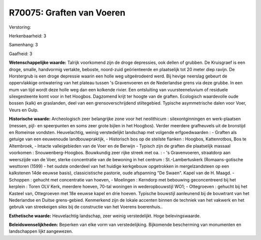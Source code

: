 R70075: Graften van Voeren
==========================

Verstoring:

Herkenbaarheid: 3

Samenhang: 3

Gaafheid: 3

**Wetenschappelijke waarde:**
Talrijk voorkomend zijn de droge depressies, ook dellen of grubben.
De Kruisgraef is een droge, smalle, handvormig vertakte, beboste,
noord-zuid geörienteerde en plaatselijk tot 20 meter diep ravijn. De
Horstergrub is een droge depressie waarin een holle weg uitgeërodeerd
werd. Bij hevige neerslag gebeurt de oppervlakkige ontwatering van het
plateau tussen 's Gravenvoeren en de Nederlandse grens via deze grubbe.
In een mum van tijd wordt deze holle weg dan een kolkende rivier. Een
ontsluiting van vuursteeneluvium of residuele silexgesteente komt voor
in het Hoogbos. Dagzomend krijt ter hoogte van de graften. Ecologisch
waardevolle oude bossen (kalk) en graslanden, deel van een
grensoverschrijdend stiltegebied. Typische asymmetrische dalen voor
Voer, Veurs en Gulp.

**Historische waarde:**
Archeologisch zeer belangrijke zone voor het neolithicum :
silexontginningen en werk-plaatsen (messen, pijl- en speerpunten en soms
zeer grote bijlen in het Hoogbos). Verder meerdere grafheuvels uit de
bronstijd en Romeinse vondsten. Heuvelachtig, weinig verstedelijkt
landschap met volgende erfgoedwaarden : - Graften als getuige van een
eeuwenoude landbouwpraktijk, - Historisch bos op de steilste flanken :
Hoogbos, Kattenrotbos, Bos te Altembroek, - Intacte valleigebieden van
de Voer en de Berwijn - Typisch zijn de graften die plaatselijk massaal
voorkomen : Snouwenberg-Hoogbos. Bouwkundig zeer rijke streek met oa. :
- 's Gravenvoeren, straatdorp aan weerszijde van de Voer, sterke
concentratie van de bewoning in het centrum : St.-Lambertuskerk
(Romaans-gotische westtoren (1599) - het oudste onderdeel van het
huidige kerkgebouw opgetrokken in mergelzandsteen op een kalkstenen 14de
eeuwse basis), classicistische pastorie, oude afspanning "De Swaen".
Kapel van de H. Maagd. - Schoppen : gehucht met concentratie van hoeven,
- Moelingen : Kerndorp met bebouwing geconcentreerd bij het kerplein :
Toren OLV Kerk, meerdere hoeven, 70-tal woningen in wederopbouwstijl
WO1; - Ottegroeven : gehucht bij het Kasteel van, Ottegroeven met 18e
eeuwse kapel en drie hoeven. Typische bouwstijl aanleunend bij de
bouwtrant van het Nederlandse en Duitse grens-gebied. Kenmerkend zijn de
lokale accenten binnen de techniek van het vakwerk en het gebruik van
streekeigen silex bij de constructie van het Voerens boerenhuis..

**Esthetische waarde:**
Heuvelachtig landschap, zeer weinig verstedelijkt. Hoge
belevingswaarde.



**Beleidswenselijkheden:**
Beperken van elke vorm van verstedelijking. Bijkomende bescherming
van monumenten en landschappen lijkt aangewezen.
